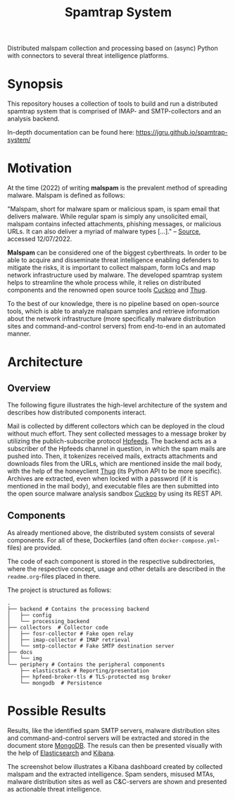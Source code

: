 #+title: Spamtrap System

Distributed malspam collection and processing based on (async) Python
with connectors to several threat intelligence platforms.

* Synopsis
This repository houses a collection of tools to build and run a distributed
spamtrap system that is comprised of IMAP- and SMTP-collectors and an analysis
backend.

In-depth documentation can be found here:
https://jgru.github.io/spamtrap-system/

* Motivation

At the time (2022) of writing *malspam* is the prevalent method of spreading
malware. Malspam is defined as follows:

"Malspam, short for malware spam or malicious spam, is spam email that delivers
malware. While regular spam is simply any unsolicited email, malspam contains
infected attachments, phishing messages, or malicious URLs. It can also deliver
a myriad of malware types [...]." -- [[https://blog.malwarebytes.com/glossary/malspam/][Source]], accessed 12/07/2022.


*Malspam* can be considered one of the biggest cyberthreats. In order to be able
to acquire and disseminate threat intelligence enabling defenders to mitigate
the risks, it is important to collect malspam, form IoCs and map network
infrastructure used by malware. The developed spamtrap system helps to
streamline the whole process while, it relies on distributed components and the
renowned open source tools [[https://github.com/cuckoosandbox/cuckoo][Cuckoo]] and [[https://github.com/buffer/thug][Thug]].

To the best of our knowledge, there is no pipeline based on open-source tools,
which is able to analyze malspam samples and retrieve information about the
network infrastructure (more specifically malware distribution sites and
command-and-control servers) from end-to-end in an automated manner.

* Architecture
** Overview
The following figure illustrates the high-level architecture of the system and
describes how distributed components interact.

#+html: <p align="center"><img width="800" src="docs/img/spamtrap-architecture.svg"></p>

Mail is collected by different collectors which can be deployed in the cloud
without much effort. They sent collected messages to a message broker by
utilizing the publich-subscribe protocol [[//hpfeeds.org/wire-protocol][Hpfeeds]]. The backend acts as a
subscriber of the Hpfeeds channel in question, in which the spam mails are
pushed into. Then, it tokenizes received mails, extracts attachments and
downloads files from the URLs, which are mentioned inside the mail body, with
the help of the honeyclient [[https://github.com/buffer/thug][Thug]] (its Python API to be more specific). Archives
are extracted, even when locked with a password (if it is mentioned in the mail
body), and executable files are then submitted into the open source malware
analysis sandbox [[https://github.com/cuckoosandbox/cuckoo][Cuckoo]] by using its REST API.

** Components
As already mentioned above, the distributed system consists of several
components. For all of these, Dockerfiles (and often =docker-compose.yml=-files)
are provided.

The code of each component is stored in the respective subdirectories, where the
respective concept, usage and other details are described in the
=readme.org=-files placed in there.

The project is structured as follows:

#+BEGIN_EXAMPLE
  .
  ├── backend # Contains the processing backend
  │   ├── config
  │   └── processing_backend
  ├── collectors  # Collector code
  │   ├── fosr-collector # Fake open relay
  │   ├── imap-collector # IMAP retrieval
  │   └── smtp-collector # Fake SMTP destination server
  ├── docs
  │   └── img
  └── periphery # Contains the peripheral components
      ├── elasticstack # Reporting/presentation
      ├── hpfeed-broker-tls # TLS-protected msg broker
      └── mongodb  # Persistence
#+END_EXAMPLE



* Possible Results
Results, like the identified spam SMTP servers, malware distribution sites and
command-and-control servers will be extracted and stored in the document store
[[https://www.mongodb.com/][MongoDB]]. The resuls can then be presented visually with the help of
[[https://www.elastic.co/elasticsearch/][Elasticsearch]] and [[https://www.elastic.co/kibana][Kibana]].

The screenshot below illustrates a Kibana dashboard created by collected malspam
and the extracted intelligence. Spam senders, misused MTAs, malware distribution
sites as well as C&C-servers are shown and presented as actionable threat
intelligence.

#+html: <p align="center"><img width="1000" src="docs/img/kibana_dashboard_1.png"></p>
